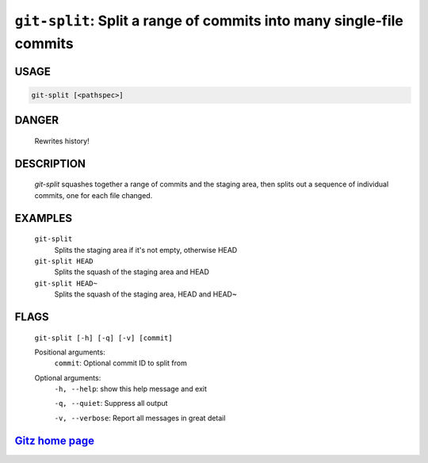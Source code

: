 ``git-split``: Split a range of commits into many single-file commits
---------------------------------------------------------------------

USAGE
=====
.. code-block:: bash

    git-split [<pathspec>]

DANGER
======

    Rewrites history!

DESCRIPTION
===========

    `git-split` squashes together a range of commits and the staging area, then
    splits out a sequence of individual commits, one for each file changed.

EXAMPLES
========

    ``git-split``
        Splits the staging area if it's not empty, otherwise HEAD

    ``git-split HEAD``
        Splits the squash of the staging area and HEAD

    ``git-split HEAD~``
        Splits the squash of the staging area, HEAD and HEAD~

FLAGS
=====
    ``git-split [-h] [-q] [-v] [commit]``

    Positional arguments:
      ``commit``: Optional commit ID to split from

    Optional arguments:
      ``-h, --help``: show this help message and exit

      ``-q, --quiet``: Suppress all output

      ``-v, --verbose``: Report all messages in great detail

`Gitz home page <https://github.com/rec/gitz/>`_
================================================
